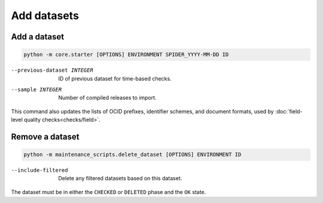 Add datasets
============

.. _add-dataset:

Add a dataset
-------------

.. code-block:: bash

   python -m core.starter [OPTIONS] ENVIRONMENT SPIDER_YYYY-MM-DD ID

--previous-dataset INTEGER  ID of previous dataset for time-based checks.
--sample INTEGER            Number of compiled releases to import.

This command also updates the lists of OCID prefixes, identifier schemes, and document formats, used by :doc:`field-level quality checks<checks/field>`.

Remove a dataset
----------------

.. code-block:: bash

   python -m maintenance_scripts.delete_dataset [OPTIONS] ENVIRONMENT ID

--include-filtered  Delete any filtered datasets based on this dataset.

The dataset must be in either the ``CHECKED`` or ``DELETED`` phase and the ``OK`` state.

